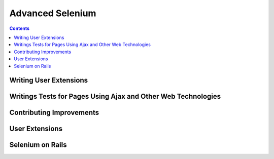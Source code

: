 Advanced Selenium 
=================

.. contents::

Writing User Extensions 
-----------------------

Writings Tests for Pages Using Ajax and Other Web Technologies 
--------------------------------------------------------------

Contributing Improvements 
-------------------------

User Extensions 
---------------

Selenium on Rails
----------------- 

.. Paul: should we cover this? do people use this a lot?
